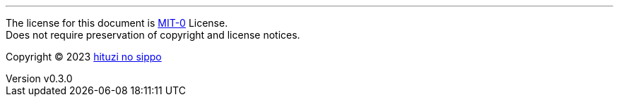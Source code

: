 :author: hituzi no sippo
:email: dev@hituzi-no-sippo.me
:revnumber: v0.3.0
:revdate: 2023-09-09T08:45:39+0900
:revremark: set this document license to MIT-0
:copyright: Copyright (C) 2023 {author}

'''

The license for this document is link:https://choosealicense.com/licenses/mit-0/[
MIT-0^] License. +
Does not require preservation of copyright and license notices.

:author_link: link:https://github.com/hituzi-no-sippo[{author}^]
Copyright (C) 2023 {author_link}

